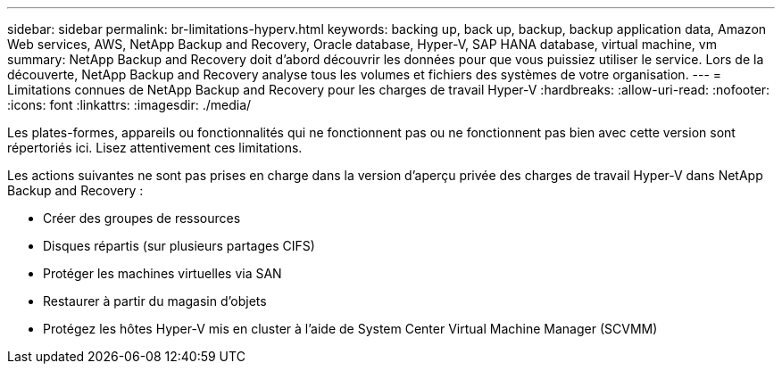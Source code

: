 ---
sidebar: sidebar 
permalink: br-limitations-hyperv.html 
keywords: backing up, back up, backup, backup application data, Amazon Web services, AWS, NetApp Backup and Recovery, Oracle database, Hyper-V, SAP HANA database, virtual machine, vm 
summary: NetApp Backup and Recovery doit d’abord découvrir les données pour que vous puissiez utiliser le service.  Lors de la découverte, NetApp Backup and Recovery analyse tous les volumes et fichiers des systèmes de votre organisation. 
---
= Limitations connues de NetApp Backup and Recovery pour les charges de travail Hyper-V
:hardbreaks:
:allow-uri-read: 
:nofooter: 
:icons: font
:linkattrs: 
:imagesdir: ./media/


[role="lead"]
Les plates-formes, appareils ou fonctionnalités qui ne fonctionnent pas ou ne fonctionnent pas bien avec cette version sont répertoriés ici.  Lisez attentivement ces limitations.

Les actions suivantes ne sont pas prises en charge dans la version d'aperçu privée des charges de travail Hyper-V dans NetApp Backup and Recovery :

* Créer des groupes de ressources
* Disques répartis (sur plusieurs partages CIFS)
* Protéger les machines virtuelles via SAN
* Restaurer à partir du magasin d'objets
* Protégez les hôtes Hyper-V mis en cluster à l'aide de System Center Virtual Machine Manager (SCVMM)

